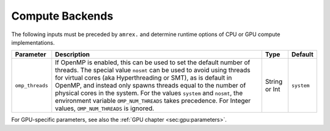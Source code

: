 .. _Chap:InputsComputeBackends:

Compute Backends
================

The following inputs must be preceded by ``amrex.`` and determine runtime options of CPU or GPU compute implementations.

+------------------------+-----------------------------------------------------------------------+-------------+------------+
| Parameter              | Description                                                           |   Type      | Default    |
+========================+=======================================================================+=============+============+
| ``omp_threads``        | If OpenMP is enabled, this can be used to set the default number of   |   String    | ``system`` |
|                        | threads. The special value ``nosmt`` can be used to avoid using       |   or Int    |            |
|                        | threads for virtual cores (aka Hyperthreading or SMT), as is default  |             |            |
|                        | in OpenMP, and instead only spawns threads equal to the number of     |             |            |
|                        | physical cores in the system.                                         |             |            |
|                        | For the values ``system`` and ``nosmt``, the environment variable     |             |            |
|                        | ``OMP_NUM_THREADS`` takes precedence. For Integer values,             |             |            |
|                        | ``OMP_NUM_THREADS`` is ignored.                                       |             |            |
+------------------------+-----------------------------------------------------------------------+-------------+------------+

For GPU-specific parameters, see also the :ref:`GPU chapter <sec:gpu:parameters>`.
